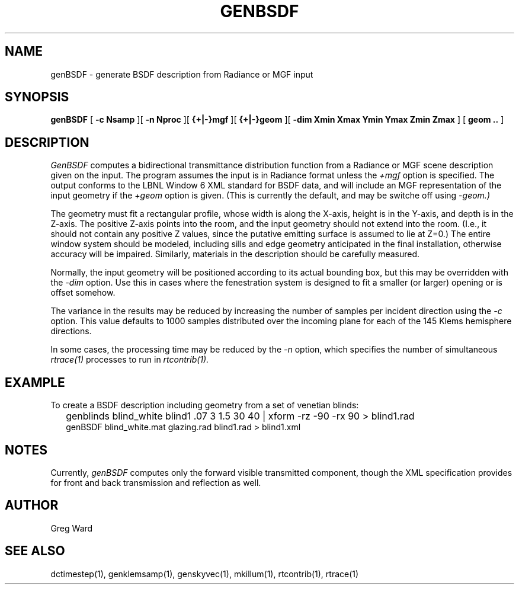 .\" RCSid $Id$
.TH GENBSDF 1 9/3/2010 RADIANCE
.SH NAME
genBSDF - generate BSDF description from Radiance or MGF input
.SH SYNOPSIS
.B genBSDF
[
.B "\-c Nsamp"
][
.B "\-n Nproc"
][
.B "{+|-}mgf"
][
.B "{+|-}geom
][
.B "\-dim Xmin Xmax Ymin Ymax Zmin Zmax"
]
[
.B "geom .."
]
.SH DESCRIPTION
.I GenBSDF
computes a bidirectional transmittance distribution function from
a Radiance or MGF scene description given on the input.
The program assumes the input is in Radiance format unless the
.I \+mgf
option is specified.
The output conforms to the LBNL Window 6 XML standard for BSDF data,
and will include an MGF representation of the input geometry if the
.I \+geom
option is given.
(This is currently the default, and may be switche off using
.I \-geom.)\0
.PP
The geometry must fit a rectangular profile, whose width is along the X-axis,
height is in the Y-axis, and depth is in the Z-axis.
The positive Z-axis points into the room, and the input geometry should
not extend into the room.
(I.e., it should not contain any positive Z values, since the putative 
emitting surface is assumed to lie at Z=0.)\0
The entire window system should be modeled, including sills and
edge geometry anticipated in the final installation, otherwise
accuracy will be impaired.
Similarly, materials in the description should be carefully measured.
.PP
Normally, the input geometry will be positioned according to its actual
bounding box, but this may be overridden with the
.I \-dim
option.
Use this in cases where the fenestration system is designed to fit a
smaller (or larger) opening or is offset somehow.
.PP
The variance in the results may be reduced by increasing the number of
samples per incident direction using the
.I \-c
option.
This value defaults to 1000 samples distributed over the incoming plane
for each of the 145 Klems hemisphere directions.
.PP
In some cases, the processing time may be reduced by the
.I \-n
option, which specifies the number of simultaneous
.I rtrace(1)
processes to run in
.I rtcontrib(1).
.SH EXAMPLE
To create a BSDF description including geometry from a set of venetian blinds:
.IP "" .2i
genblinds blind_white blind1 .07 3 1.5 30 40 | xform -rz -90 -rx 90 > blind1.rad
.br
genBSDF blind_white.mat glazing.rad blind1.rad > blind1.xml
.SH NOTES
Currently,
.I genBSDF
computes only the forward visible transmitted component,
though the XML specification provides for front and back
transmission and reflection as well.
.SH AUTHOR
Greg Ward
.SH "SEE ALSO"
dctimestep(1), genklemsamp(1), genskyvec(1), mkillum(1), rtcontrib(1), rtrace(1)
